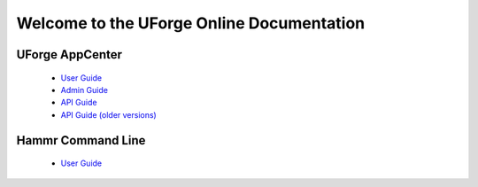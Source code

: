 .. Copyright 2018 FUJITSU LIMITED

Welcome to the UForge Online Documentation
===========================================

UForge AppCenter
----------------

	* `User Guide <http://docs.usharesoft.com/projects/appcenter-user-guide/en/latest>`_ 
	* `Admin Guide <http://docs.usharesoft.com/projects/appcenter-admin-guide/en/latest>`_
	* `API Guide <http://docs.usharesoft.com/projects/appcenter-api-reference/en/latest>`_
	* `API Guide (older versions) <http://docs.usharesoft.com/projects/appcenter-api-guide/en/latest>`_

Hammr Command Line
------------------

	* `User Guide <http://docs.usharesoft.com/projects/hammr/en/latest>`_
